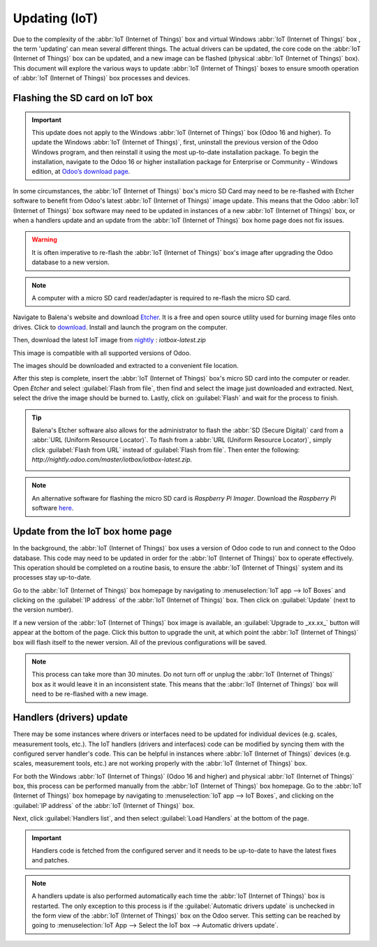 ==============
Updating (IoT)
==============

Due to the complexity of the :abbr:`IoT (Internet of Things)` box and virtual Windows :abbr:`IoT
(Internet of Things)` box , the term 'updating' can mean several different things. The actual
drivers can be updated, the core code on the :abbr:`IoT (Internet of Things)` box can be updated,
and a new image can be flashed (physical :abbr:`IoT (Internet of Things)` box). This document will
explore the various ways to update :abbr:`IoT (Internet of Things)` boxes to ensure smooth operation
of :abbr:`IoT (Internet of Things)` box processes and devices.

Flashing the SD card on IoT box
===============================

.. important::
   This update does not apply to the Windows :abbr:`IoT (Internet of Things)` box (Odoo 16 and
   higher). To update the Windows :abbr:`IoT (Internet of Things)`, first, uninstall the previous
   version of the Odoo Windows program, and then reinstall it using the most up-to-date installation
   package. To begin the installation, navigate to the Odoo 16 or higher installation package for
   Enterprise or Community - Windows edition, at `Odoo’s download page
   <https://odoo.com/download>`_.

In some circumstances, the :abbr:`IoT (Internet of Things)` box's micro SD Card may need to be
re-flashed with Etcher software to benefit from Odoo's latest :abbr:`IoT (Internet of Things)` image
update. This means that the Odoo :abbr:`IoT (Internet of Things)` box software may need to be
updated in instances of a new :abbr:`IoT (Internet of Things)` box, or when a handlers update and an
update from the :abbr:`IoT (Internet of Things)` box home page does not fix issues.

.. warning::
   It is often imperative to re-flash the :abbr:`IoT (Internet of Things)` box's image after
   upgrading the Odoo database to a new version.

.. note::
   A computer with a micro SD card reader/adapter is required to re-flash the micro SD card.

Navigate to Balena's website and download `Etcher <https://www.balena.io/>`_. It is a free and
open source utility used for burning image files onto drives. Click to `download
<https://www.balena.io/etcher#download-etcher>`_. Install and launch the program on the computer.

Then, download the latest IoT image from `nightly <http://nightly.odoo.com/master/iotbox/>`_ :
`iotbox-latest.zip`

This image is compatible with all supported versions of Odoo.

The images should be downloaded and extracted to a convenient file location.

After this step is complete, insert the :abbr:`IoT (Internet of Things)` box's micro SD card into
the computer or reader. Open *Etcher* and select :guilabel:`Flash from file`, then find and select
the image just downloaded and extracted. Next, select the drive the image should be burned to.
Lastly, click on :guilabel:`Flash` and wait for the process to finish.

.. image:: updating_iot/etcher-app.png
   :align: center
   :alt: Balena's Etcher software dashboard.

.. tip::
   Balena's Etcher software also allows for the administrator to flash the :abbr:`SD (Secure
   Digital)` card from a :abbr:`URL (Uniform Resource Locator)`. To flash from a :abbr:`URL (Uniform
   Resource Locator)`, simply click :guilabel:`Flash from URL` instead of :guilabel:`Flash from
   file`. Then enter the following: `http://nightly.odoo.com/master/iotbox/iotbox-latest.zip`.

   .. image:: updating_iot/url-flash.png
      :align: center
      :alt:  A view of Balena's Etcher software, with the flash from URL option highlighted.

.. note::
   An alternative software for flashing the micro SD card is *Raspberry Pi Imager*. Download the
   *Raspberry Pi* software `here <https://www.raspberrypi.com/software/>`_.

Update from the IoT box home page
=================================

In the background, the :abbr:`IoT (Internet of Things)` box uses a version of Odoo code to run and
connect to the Odoo database. This code may need to be updated in order for the :abbr:`IoT (Internet
of Things)` box to operate effectively. This operation should be completed on a routine basis, to
ensure the :abbr:`IoT (Internet of Things)` system and its processes stay up-to-date.

Go to the :abbr:`IoT (Internet of Things)` box homepage by navigating to :menuselection:`IoT app -->
IoT Boxes` and clicking on the :guilabel:`IP address` of the :abbr:`IoT (Internet of Things)` box.
Then click on :guilabel:`Update` (next to the version number).

If a new version of the :abbr:`IoT (Internet of Things)` box image is available, an
:guilabel:`Upgrade to _xx.xx_` button will appear at the bottom of the page. Click this button to
upgrade the unit, at which point the :abbr:`IoT (Internet of Things)` box will flash itself to the
newer version. All of the previous configurations will be saved.

.. note::
   This process can take more than 30 minutes. Do not turn off or unplug the :abbr:`IoT (Internet of
   Things)` box as it would leave it in an inconsistent state. This means that the :abbr:`IoT
   (Internet of Things)` box will need to be re-flashed with a new image.

   .. seealso::
      :ref:`flash_sdcard/etcher`.

.. image:: updating_iot/flash-upgrade.png
   :align: center
   :alt: IoT box software upgrade in the IoT Box Home Page.

.. _flash_sdcard/etcher:

Handlers (drivers) update
=========================

There may be some instances where drivers or interfaces need to be updated for individual devices
(e.g. scales, measurement tools, etc.). The IoT handlers (drivers and interfaces) code can be
modified by syncing them with the configured server handler's code. This can be helpful in instances
where :abbr:`IoT (Internet of Things)` devices (e.g. scales, measurement tools, etc.) are not
working properly with the :abbr:`IoT (Internet of Things)` box.

For both the Windows :abbr:`IoT (Internet of Things)` (Odoo 16 and higher) and physical :abbr:`IoT
(Internet of Things)` box, this process can be performed manually from the :abbr:`IoT (Internet of
Things)` box homepage. Go to the :abbr:`IoT (Internet of Things)` box homepage by navigating to
:menuselection:`IoT app --> IoT Boxes`, and clicking on the :guilabel:`IP address` of the :abbr:`IoT
(Internet of Things)` box.

Next, click :guilabel:`Handlers list`, and then select :guilabel:`Load Handlers` at the bottom of
the page.

.. image:: updating_iot/load-handlers.png
   :align: center
   :alt: Handlers list on an IoT box with the load handlers button highlighted.

.. important::
   Handlers code is fetched from the configured server and it needs to be up-to-date to have the
   latest fixes and patches.

.. note::
   A handlers update is also performed automatically each time the :abbr:`IoT (Internet of Things)`
   box is restarted. The only exception to this process is if the :guilabel:`Automatic drivers
   update` is unchecked in the form view of the :abbr:`IoT (Internet of Things)` box on the Odoo
   server. This setting can be reached by going to :menuselection:`IoT App --> Select the IoT box
   --> Automatic drivers update`.

.. _upgrade/homepage_upgrade:
